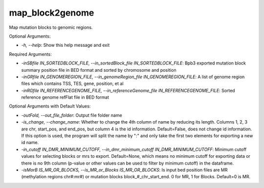
map_block2genome
=================


.. contents::
    :local:

Map mutation blocks to genomic regions.

Optional Arguments:

- `-h, --help`: Show this help message and exit

Required Arguments:

- `-inSBfile IN_SORTEDBLOCK_FILE, --in_sortedBlock_file IN_SORTEDBLOCK_FILE`: Bpb3 exported mutation block summary position file in BED format and sorted by chromosome and position
- `-inGRfile IN_GENOMEREGION_FILE, --in_genomeRegion_file IN_GENOMEREGION_FILE`: A list of genome region files which contains TSS, TES, gene, position, et al
- `-inRGfile IN_REFERENCEGENOME_FILE, --in_referenceGenome_file IN_REFERENCEGENOME_FILE`: Sorted reference genome refFlat file in BED format

Optional Arguments with Default Values:

- `-outFold, --out_file_folder`: Output file folder name
- `-is_change, --change_name`: Whether to change the 4th column of name by reducing its length. Columns 1, 2, 3 are chr, start_pos, and end_pos, but column 4 is the id information. Default=False, does not change id information. If this option is used, the program will split the name by ":" and only take the first two elements for exporting a new id name.
- `-in_cutoff IN_DMR_MINIMUM_CUTOFF, --in_dmr_minimum_cutoff IN_DMR_MINIMUM_CUTOFF`: Minimum cutoff values for selecting blocks or mrs to export. Default=None, which means no minimum cutoff for exporting data or there is no 9th column (p-value or other values can be used to filter by minimum cutoff) in the dataframe.
- `-isMorB IS_MR_OR_BLOCKS, --is_MR_or_Blocks IS_MR_OR_BLOCKS`: Is input bed position files are MR (methylation regions chr#:mr#) or mutation blocks block_#_chr_start_end. 0 for MR, 1 for Blocks. Default=0 is MR.